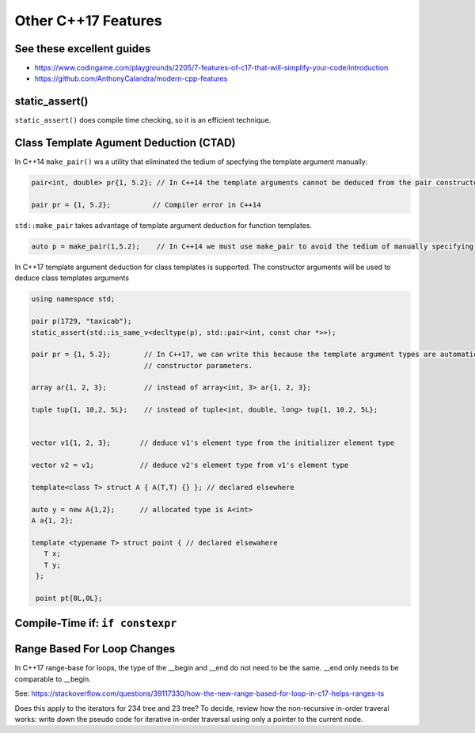 Other C++17 Features
====================

See these excellent guides
--------------------------

* https://www.codingame.com/playgrounds/2205/7-features-of-c17-that-will-simplify-your-code/introduction
* https://github.com/AnthonyCalandra/modern-cpp-features

static_assert()
---------------

``static_assert()`` does compile time checking, so it is an efficient technique. 

Class Template Agument Deduction (CTAD)
---------------------------------------

In C++14 ``make_pair()`` ws a utility that eliminated the tedium of specfying the template argument manually:

.. code-block:: cpp

   pair<int, double> pr{1, 5.2}; // In C++14 the template arguments cannot be deduced from the pair constructor.
   
   pair pr = {1, 5.2};          // Compiler error in C++14

``std::make_pair`` takes advantage of template argument deduction for function templates.

.. code-block:: cpp

   auto p = make_pair(1,5.2);    // In C++14 we must use make_pair to avoid the tedium of manually specifying the template types.

In C++17 template argument deduction for class templates is supported. The constructor arguments will be used to deduce class templates arguments 

.. code-block:: cpp

   using namespace std;
	
   pair p(1729, "taxicab");
   static_assert(std::is_same_v<decltype(p), std::pair<int, const char *>>);    

   pair pr = {1, 5.2};        // In C++17, we can write this because the template argument types are automatically deduced from the
                              // constructor parameters.

   array ar{1, 2, 3};         // instead of array<int, 3> ar{1, 2, 3};

   tuple tup{1, 10,2, 5L};    // instead of tuple<int, double, long> tup{1, 10.2, 5L};
   

   vector v1{1, 2, 3};       // deduce v1's element type from the initializer element type

   vector v2 = v1;           // deduce v2's element type from v1's element type

   template<class T> struct A { A(T,T) {} }; // declared elsewhere

   auto y = new A{1,2};      // allocated type is A<int>  
   A a{1, 2};

   template <typename T> struct point { // declared elsewahere
      T x;
      T y;
    };

    point pt{0L,0L};

Compile-Time if: ``if constexpr``
---------------------------------


Range Based For Loop Changes
----------------------------

In C++17 range-base for loops, the type of the __begin and __end do not need to be the same. __end only needs to be comparable to __begin.

See: https://stackoverflow.com/questions/39117330/how-the-new-range-based-for-loop-in-c17-helps-ranges-ts

Does this apply to the iterators for 234 tree and 23 tree? To decide, review how the non-recursive in-order traveral works: write down the pseudo code for iterative in-order
traversal using only a pointer to the current node.
